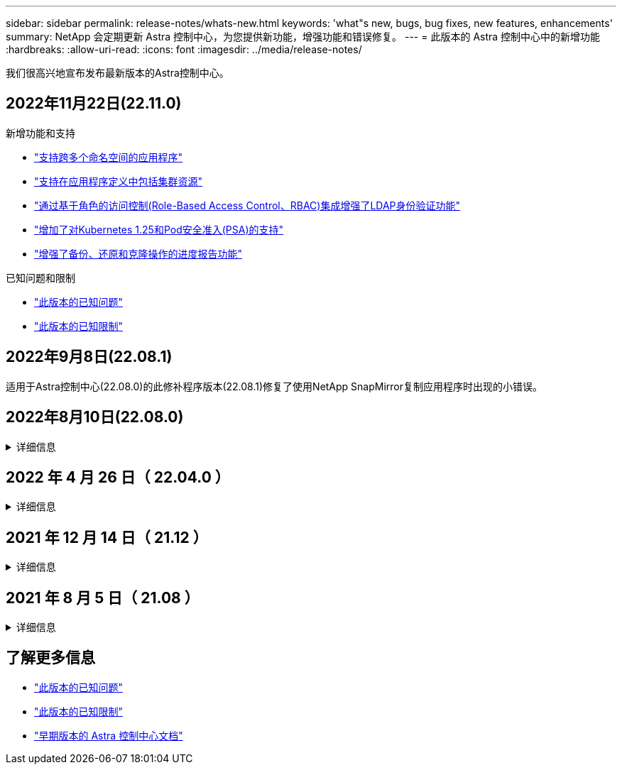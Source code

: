 ---
sidebar: sidebar 
permalink: release-notes/whats-new.html 
keywords: 'what"s new, bugs, bug fixes, new features, enhancements' 
summary: NetApp 会定期更新 Astra 控制中心，为您提供新功能，增强功能和错误修复。 
---
= 此版本的 Astra 控制中心中的新增功能
:hardbreaks:
:allow-uri-read: 
:icons: font
:imagesdir: ../media/release-notes/


[role="lead"]
我们很高兴地宣布发布最新版本的Astra控制中心。



== 2022年11月22日(22.11.0)

.新增功能和支持
* link:../use/manage-apps.html#define-apps["支持跨多个命名空间的应用程序"]
* link:../use/manage-apps.html#define-apps["支持在应用程序定义中包括集群资源"]
* link:../use/manage-remote-authentication.html["通过基于角色的访问控制(Role-Based Access Control、RBAC)集成增强了LDAP身份验证功能"]
* link:../get-started/requirements.html["增加了对Kubernetes 1.25和Pod安全准入(PSA)的支持"]
* link:../use/monitor-running-tasks.html["增强了备份、还原和克隆操作的进度报告功能"]


.已知问题和限制
* link:../release-notes/known-issues.html["此版本的已知问题"]
* link:../release-notes/known-limitations.html["此版本的已知限制"]




== 2022年9月8日(22.08.1)

适用于Astra控制中心(22.08.0)的此修补程序版本(22.08.1)修复了使用NetApp SnapMirror复制应用程序时出现的小错误。



== 2022年8月10日(22.08.0)

.详细信息
[%collapsible]
====
.新增功能和支持
* link:../use/replicate_snapmirror.html["使用NetApp SnapMirror技术复制应用程序"]
* link:../use/manage-apps.html#define-apps["改进了应用程序管理工作流"]
* link:../use/execution-hooks.html["增强的自行执行挂钩功能"]
+

NOTE: 此版本已删除NetApp为特定应用程序提供的默认快照前和快照后执行挂钩。如果您升级到此版本、但没有为快照提供自己的执行挂钩、则Astra Control将仅创建崩溃状态一致的快照。请访问 https://github.com/NetApp/Verda["NetApp Verda"] GitHub存储库、用于创建示例执行钩脚本、您可以根据环境进行修改。

* link:../get-started/requirements.html["支持VMware Tanzu Kubernetes Grid Integrated Edition (TKGI)"]
* link:../get-started/requirements.html#operational-environment-requirements["支持Google Anthos"]
* https://docs.netapp.com/us-en/astra-automation/workflows_infra/ldap_prepare.html["LDAP配置(通过Astra Control API)"^]


.已知问题和限制
* link:../release-notes/known-issues.html["此版本的已知问题"]
* link:../release-notes/known-limitations.html["此版本的已知限制"]


====


== 2022 年 4 月 26 日（ 22.04.0 ）

.详细信息
[%collapsible]
====
.新增功能和支持
* https://docs.netapp.com/us-en/astra-control-center-2204/concepts/user-roles-namespaces.html["命名空间基于角色的访问控制（ RBAC ）"]
* https://docs.netapp.com/us-en/astra-control-center-2204/get-started/install_acc-cvo.html["支持 Cloud Volumes ONTAP"]
* https://docs.netapp.com/us-en/astra-control-center-2204/get-started/requirements.html#ingress-for-on-premises-kubernetes-clusters["为 Astra 控制中心启用通用传入"]
* https://docs.netapp.com/us-en/astra-control-center-2204/use/manage-buckets.html#remove-a-bucket["从 Astra Control 中删除存储分段"]
* https://docs.netapp.com/us-en/astra-control-center-2204/get-started/requirements.html#tanzu-kubernetes-grid-cluster-requirements["支持 VMware Tanzu 产品组合"]


.已知问题和限制
* https://docs.netapp.com/us-en/astra-control-center-2204/release-notes/known-issues.html["此版本的已知问题"]
* https://docs.netapp.com/us-en/astra-control-center-2204/release-notes/known-limitations.html["此版本的已知限制"]


====


== 2021 年 12 月 14 日（ 21.12 ）

.详细信息
[%collapsible]
====
.新增功能和支持
* https://docs.netapp.com/us-en/astra-control-center-2112/use/restore-apps.html["应用程序还原"^]
* https://docs.netapp.com/us-en/astra-control-center-2112/use/execution-hooks.html["执行挂钩"^]
* https://docs.netapp.com/us-en/astra-control-center-2112/get-started/requirements.html#supported-app-installation-methods["支持使用命名空间范围的运算符部署的应用程序"^]
* https://docs.netapp.com/us-en/astra-control-center-2112/get-started/requirements.html["对上游 Kubernetes 和 Rancher 的其他支持"^]
* https://docs.netapp.com/us-en/astra-control-center-2112/use/upgrade-acc.html["Astra 控制中心升级"^]
* https://docs.netapp.com/us-en/astra-control-center-2112/get-started/acc_operatorhub_install.html["用于安装的 Red Hat OperatorHub 选项"^]


.已解决的问题
* https://docs.netapp.com/us-en/astra-control-center-2112/release-notes/resolved-issues.html["此版本已解决的问题"^]


.已知问题和限制
* https://docs.netapp.com/us-en/astra-control-center-2112/release-notes/known-issues.html["此版本的已知问题"^]
* https://docs.netapp.com/us-en/astra-control-center-2112/release-notes/known-limitations.html["此版本的已知限制"^]


====


== 2021 年 8 月 5 日（ 21.08 ）

.详细信息
[%collapsible]
====
初始版本的 Astra 控制中心。

* https://docs.netapp.com/us-en/astra-control-center-2108/concepts/intro.html["它是什么"^]
* https://docs.netapp.com/us-en/astra-control-center-2108/concepts/architecture.html["了解架构和组件"^]
* https://docs.netapp.com/us-en/astra-control-center-2108/get-started/requirements.html["入门所需的资源"^]
* https://docs.netapp.com/us-en/astra-control-center-2108/get-started/install_acc.html["安装"^] 和 https://docs.netapp.com/us-en/astra-control-center-2108/get-started/setup_overview.html["设置"^]
* https://docs.netapp.com/us-en/astra-control-center-2108/use/manage-apps.html["管理"^] 和 https://docs.netapp.com/us-en/astra-control-center-2108/use/protect-apps.html["保护"^] 应用程序
* https://docs.netapp.com/us-en/astra-control-center-2108/use/manage-buckets.html["管理存储分段"^] 和 https://docs.netapp.com/us-en/astra-control-center-2108/use/manage-backend.html["存储后端"^]
* https://docs.netapp.com/us-en/astra-control-center-2108/use/manage-users.html["管理帐户"^]
* https://docs.netapp.com/us-en/astra-control-center-2108/rest-api/api-intro.html["利用 API 实现自动化"^]


====


== 了解更多信息

* link:../release-notes/known-issues.html["此版本的已知问题"]
* link:../release-notes/known-limitations.html["此版本的已知限制"]
* link:../acc-earlier-versions.html["早期版本的 Astra 控制中心文档"]

